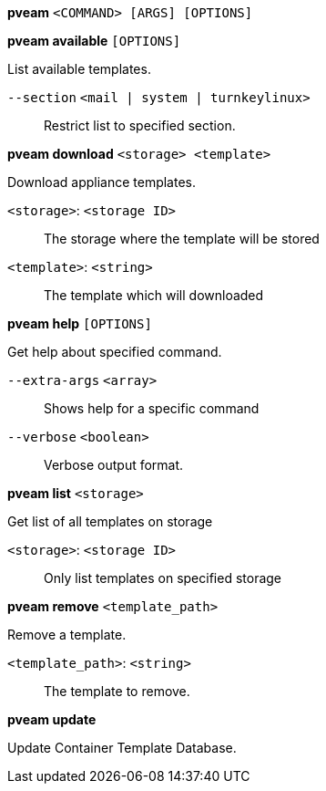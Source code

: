 [[cli_pveam]]
*pveam* `<COMMAND> [ARGS] [OPTIONS]`

[[cli_pveam_available]]
*pveam available* `[OPTIONS]`

List available templates.

`--section` `<mail | system | turnkeylinux>` ::

Restrict list to specified section.

[[cli_pveam_download]]
*pveam download* `<storage> <template>`

Download appliance templates.

`<storage>`: `<storage ID>` ::

The storage where the template will be stored

`<template>`: `<string>` ::

The template which will downloaded

[[cli_pveam_help]]
*pveam help* `[OPTIONS]`

Get help about specified command.

`--extra-args` `<array>` ::

Shows help for a specific command

`--verbose` `<boolean>` ::

Verbose output format.

[[cli_pveam_list]]
*pveam list* `<storage>`

Get list of all templates on storage

`<storage>`: `<storage ID>` ::

Only list templates on specified storage

[[cli_pveam_remove]]
*pveam remove* `<template_path>`

Remove a template.

`<template_path>`: `<string>` ::

The template to remove.

[[cli_pveam_update]]
*pveam update*

Update Container Template Database.



